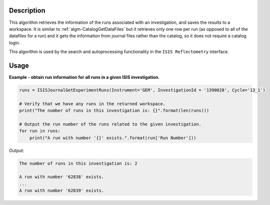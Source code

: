 .. algorithm::

.. summary::

.. relatedalgorithms::

.. properties::

Description
-----------

This algorithm retrieves the information of the runs associated with an investigation, and saves the results to a workspace. It is similar to :ref:`algm-CatalogGetDataFiles` but it retrieves only one row per run (as opposed to all of the datafiles for a run) and it gets the information from journal files rather than the catalog, so it does not require a catalog login.

This algorithm is used by the search and autoprocessing functionality in the ``ISIS Reflectometry`` interface.

Usage
-----

**Example - obtain run information for all runs in a given ISIS investigation.**

.. code-block:: python

    runs = ISISJournalGetExperimentRuns(Instrument='GEM', InvestigationId = '1390028', Cycle='13_1')

    # Verify that we have any runs in the returned workspace.
    print("The number of runs in this investigation is: {}".format(len(runs)))

    # Output the run number of the runs related to the given investigation.
    for run in runs:
        print("A run with number '{}' exists.".format(run['Run Number']))

Output:

.. code-block:: python

    The number of runs in this investigation is: 2

    A run with number '62838' exists.
    ...
    A run with number '62839' exists.

.. categories::

.. sourcelink::
